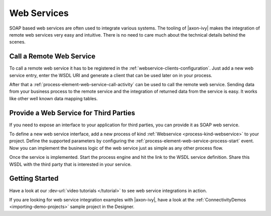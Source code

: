 Web Services
============

SOAP based web services are often used to integrate various systems. The tooling
of |axon-ivy| makes the integration of remote web services very easy and
intuitive. There is no need to care much about the technical details behind the
scenes.


Call a Remote Web Service
-------------------------

To call a remote web service it has to be registered in the
:ref:`webservice-clients-configuration`. Just add a new web service entry,
enter the WSDL URI and generate a client that can be used later on in
your process.

After that a :ref:`process-element-web-service-call-activity` can be
used to call the remote web service. Sending data from your business
process to the remote service and the integration of returned data from
the service is easy. It works like other well known data mapping tables.


Provide a Web Service for Third Parties
---------------------------------------

If you need to expose an interface to your application for third
parties, you can provide it as SOAP web service.

To define a new web service interface, add a new process of kind
:ref:`Webservice <process-kind-webservice>` to your
project. Define the supported parameters by configuring the
:ref:`process-element-web-service-process-start` event. Now you can
implement the business logic of the web service just as simple as any
other process flow.

Once the service is implemented. Start the process engine and hit the
link to the WSDL service definition. Share this WSDL with the third
party that is interested in your service.

Getting Started
---------------

Have a look at our :dev-url:`video tutorials </tutorial>` to see web
service integrations in action.

If you are looking for web service integration examples with |axon-ivy|,
have a look at the :ref:`ConnectivityDemos <importing-demo-projects>`
sample project in the Designer.
